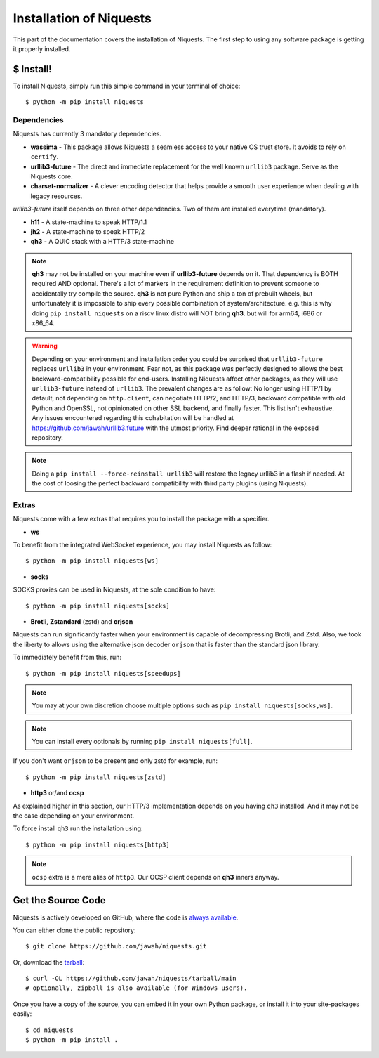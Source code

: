 .. _install:

Installation of Niquests
========================

This part of the documentation covers the installation of Niquests.
The first step to using any software package is getting it properly installed.


$ Install!
----------

To install Niquests, simply run this simple command in your terminal of choice::

    $ python -m pip install niquests


Dependencies
~~~~~~~~~~~~

Niquests has currently 3 mandatory dependencies.

- **wassima**
  - This package allows Niquests a seamless access to your native OS trust store. It avoids to rely on ``certify``.
- **urllib3-future**
  - The direct and immediate replacement for the well known ``urllib3`` package. Serve as the Niquests core.
- **charset-normalizer**
  - A clever encoding detector that helps provide a smooth user experience when dealing with legacy resources.

*urllib3-future* itself depends on three other dependencies. Two of them are installed everytime (mandatory).

- **h11**
  - A state-machine to speak HTTP/1.1
- **jh2**
  - A state-machine to speak HTTP/2
- **qh3**
  - A QUIC stack with a HTTP/3 state-machine

.. note::
    **qh3** may not be installed on your machine even if **urllib3-future** depends on it.
    That dependency is BOTH required AND optional.
    There's a lot of markers in the requirement definition to prevent someone to accidentally try compile the source.
    **qh3** is not pure Python and ship a ton of prebuilt wheels, but unfortunately it is
    impossible to ship every possible combination of system/architecture.
    e.g. this is why doing ``pip install niquests`` on a riscv linux distro will NOT bring **qh3**. but will for arm64, i686 or x86_64.

.. warning::
    Depending on your environment and installation order you could be surprised that ``urllib3-future`` replaces
    ``urllib3`` in your environment. Fear not, as this package was perfectly designed to allows the best
    backward-compatibility possible for end-users.
    Installing Niquests affect other packages, as they will use ``urllib3-future`` instead of ``urllib3``.
    The prevalent changes are as follow: No longer using HTTP/1 by default, not depending on ``http.client``, can
    negotiate HTTP/2, and HTTP/3, backward compatible with old Python and OpenSSL, not opinionated on other SSL backend,
    and finally faster. This list isn't exhaustive. Any issues encountered regarding this cohabitation will be handled
    at https://github.com/jawah/urllib3.future with the utmost priority. Find deeper rational in the exposed repository.

.. note::
    Doing a ``pip install --force-reinstall urllib3`` will restore the legacy urllib3 in a flash if needed.
    At the cost of loosing the perfect backward compatibility with third party plugins (using Niquests).

Extras
~~~~~~

Niquests come with a few extras that requires you to install the package with a specifier.

- **ws**

To benefit from the integrated WebSocket experience, you may install Niquests as follow::

    $ python -m pip install niquests[ws]

- **socks**

SOCKS proxies can be used in Niquests, at the sole condition to have::

    $ python -m pip install niquests[socks]

- **Brotli**, **Zstandard** (zstd) and **orjson**

Niquests can run significantly faster when your environment is capable of decompressing Brotli, and Zstd.
Also, we took the liberty to allows using the alternative json decoder ``orjson`` that is faster than the
standard json library.

To immediately benefit from this, run::

    $ python -m pip install niquests[speedups]

.. note:: You may at your own discretion choose multiple options such as ``pip install niquests[socks,ws]``.

.. note:: You can install every optionals by running ``pip install niquests[full]``.

If you don't want ``orjson`` to be present and only zstd for example, run::

    $ python -m pip install niquests[zstd]

- **http3** or/and **ocsp**

As explained higher in this section, our HTTP/3 implementation depends on you having ``qh3`` installed. And it may not
be the case depending on your environment.

To force install ``qh3`` run the installation using::

    $ python -m pip install niquests[http3]


.. note:: ``ocsp`` extra is a mere alias of ``http3``. Our OCSP client depends on **qh3** inners anyway.

Get the Source Code
-------------------

Niquests is actively developed on GitHub, where the code is
`always available <https://github.com/jawah/niquests>`_.

You can either clone the public repository::

    $ git clone https://github.com/jawah/niquests.git

Or, download the `tarball <https://github.com/jawah/niquests/tarball/main>`_::

    $ curl -OL https://github.com/jawah/niquests/tarball/main
    # optionally, zipball is also available (for Windows users).

Once you have a copy of the source, you can embed it in your own Python
package, or install it into your site-packages easily::

    $ cd niquests
    $ python -m pip install .
